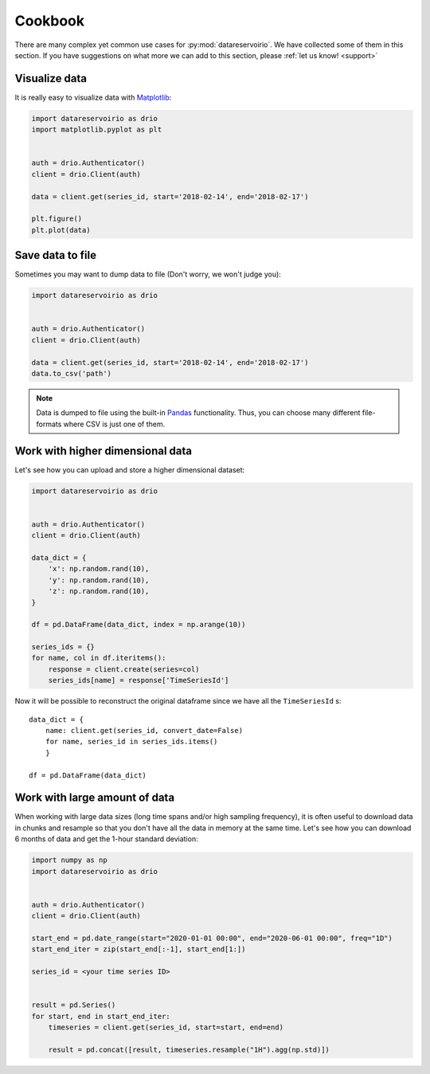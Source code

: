 .. _cookbook:

Cookbook
========
There are many complex yet common use cases for :py:mod:`datareservoirio`. We
have collected some of them in this section. If you have suggestions on what
more we can add to this section, please :ref:`let us know! <support>`


Visualize data
--------------
It is really easy to visualize data with `Matplotlib`_:

.. code-block:: python

    import datareservoirio as drio
    import matplotlib.pyplot as plt


    auth = drio.Authenticator()
    client = drio.Client(auth)

    data = client.get(series_id, start='2018-02-14', end='2018-02-17')

    plt.figure()
    plt.plot(data)


Save data to file
-----------------
Sometimes you may want to dump data to file (Don't worry, we won't judge you):

.. code-block:: python

    import datareservoirio as drio


    auth = drio.Authenticator()
    client = drio.Client(auth)

    data = client.get(series_id, start='2018-02-14', end='2018-02-17')
    data.to_csv('path')


.. note::
    Data is dumped to file using the built-in `Pandas`_ functionality. Thus,
    you can choose many different file-formats where CSV is just one of them.


Work with higher dimensional data
---------------------------------
Let's see how you can upload and store a higher dimensional dataset:

.. code-block:: python

    import datareservoirio as drio


    auth = drio.Authenticator()
    client = drio.Client(auth)

    data_dict = {
        'x': np.random.rand(10),
        'y': np.random.rand(10),
        'z': np.random.rand(10),
    }

    df = pd.DataFrame(data_dict, index = np.arange(10))

    series_ids = {}
    for name, col in df.iteritems():
        response = client.create(series=col)
        series_ids[name] = response['TimeSeriesId']


Now it will be possible to reconstruct the original dataframe since we have all
the ``TimeSeriesId`` s::

    data_dict = {
        name: client.get(series_id, convert_date=False) 
        for name, series_id in series_ids.items()
        }

    df = pd.DataFrame(data_dict)


.. _example_download_resample:

Work with large amount of data
------------------------------
When working with large data sizes (long time spans and/or high sampling frequency),
it is often useful to download data in chunks and resample so that you don't have
all the data in memory at the same time. Let's see how you can download 6 months of
data and get the 1-hour standard deviation:

.. code-block:: python

    import numpy as np
    import datareservoirio as drio


    auth = drio.Authenticator()
    client = drio.Client(auth)

    start_end = pd.date_range(start="2020-01-01 00:00", end="2020-06-01 00:00", freq="1D")
    start_end_iter = zip(start_end[:-1], start_end[1:])
    
    series_id = <your time series ID>


    result = pd.Series()
    for start, end in start_end_iter:
        timeseries = client.get(series_id, start=start, end=end)

        result = pd.concat([result, timeseries.resample("1H").agg(np.std)])



.. _Matplotlib: https://matplotlib.org/
.. _Pandas: https://pandas.pydata.org/
